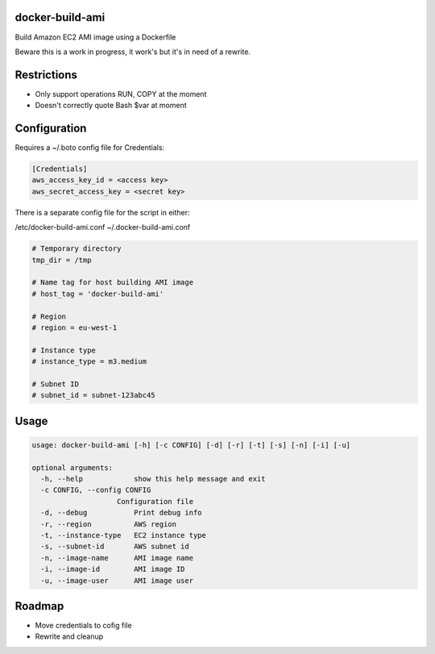 docker-build-ami
================

Build Amazon EC2 AMI image using a Dockerfile

Beware this is a work in progress, it work's but it's in need of a rewrite.

Restrictions
============
- Only support operations RUN, COPY at the moment
- Doesn't correctly quote Bash $var at moment

Configuration
=============

Requires a ~/.boto config file for Credentials:

.. code-block::

    [Credentials]
    aws_access_key_id = <access key>
    aws_secret_access_key = <secret key>

There is a separate config file for the script in either:

/etc/docker-build-ami.conf
~/.docker-build-ami.conf

.. code-block::

    # Temporary directory
    tmp_dir = /tmp

    # Name tag for host building AMI image
    # host_tag = 'docker-build-ami'

    # Region
    # region = eu-west-1

    # Instance type
    # instance_type = m3.medium

    # Subnet ID
    # subnet_id = subnet-123abc45

Usage
=====

.. code-block::

    usage: docker-build-ami [-h] [-c CONFIG] [-d] [-r] [-t] [-s] [-n] [-i] [-u]

    optional arguments:
      -h, --help            show this help message and exit
      -c CONFIG, --config CONFIG
                        Configuration file
      -d, --debug           Print debug info
      -r, --region          AWS region
      -t, --instance-type   EC2 instance type
      -s, --subnet-id       AWS subnet id
      -n, --image-name      AMI image name
      -i, --image-id        AMI image ID
      -u, --image-user      AMI image user

Roadmap
=======
- Move credentials to cofig file
- Rewrite and cleanup
